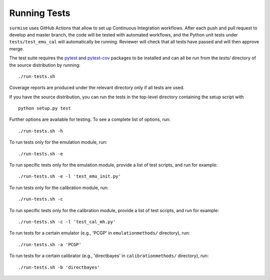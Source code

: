 Running Tests
~~~~~~~~~~~~~~~~~~~~~~~~~~~~~~~~~~~~~

``surmise`` uses GitHub Actions that allow to set up Continuous Integration workflows.
After each push and pull request to develop and master branch, the code will be tested
with automated workflows, and the Python unit tests under ``tests/test_emu_cal``
will automatically be running. Reviewer will check that all tests have passed and will then approve merge.

The test suite requires the pytest_ and pytest-cov_ packages to be installed and
can all be run from the `tests/` directory of the source distribution by
running::

 ./run-tests.sh

Coverage reports are produced under the relevant directory only if all tests are
used.

If you have the source distribution, you can run the tests in the top-level
directory containing the setup script with ::

 python setup.py test

Further options are available for testing. To see a complete list of options,
run::

 ./run-tests.sh -h

To run tests only for the emulation module, run::

 ./run-tests.sh -e

To run specific tests only for the emulation module, provide a list of test
scripts, and run for example::

  ./run-tests.sh -e -l 'test_emu_init.py'

To run tests only for the calibration module, run::

 ./run-tests.sh -c

To run specific tests only for the calibration module, provide a list of test
scripts, and run for example::

 ./run-tests.sh -c -l 'test_cal_mh.py'

To run tests for a certain emulator (e.g., 'PCGP' in ``emulationmethods/``
directory), run::

 ./run-tests.sh -a 'PCGP'

To run tests for a certain calibrator (e.g., 'directbayes' in ``calibrationmethods/``
directory), run::

 ./run-tests.sh -b 'directbayes'


.. _pytest-cov: https://pypi.org/project/pytest-cov/
.. _pytest: https://pypi.org/project/pytest/